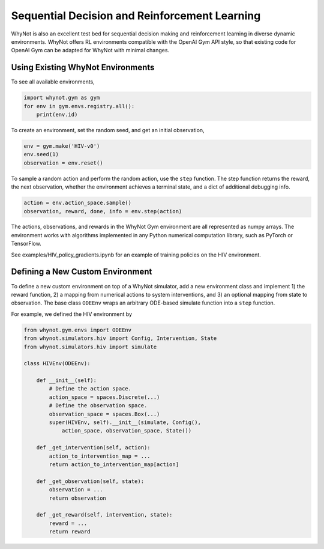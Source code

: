 .. _reinforcement-learning:

Sequential Decision and Reinforcement Learning
=====================================================
WhyNot is also an excellent test bed for sequential decision making and
reinforcement learning in diverse dynamic environments. WhyNot offers RL
environments compatible with the OpenAI Gym API style, so that existing code for OpenAI Gym can be adapted for WhyNot with minimal changes.

Using Existing WhyNot Environments
----------------------------------
To see all available environments, 

.. code:: python
    
    import whynot.gym as gym
    for env in gym.envs.registry.all():
        print(env.id)

To create an environment, set the random seed, and get an initial observation,

.. code:: python

    env = gym.make('HIV-v0')
    env.seed(1)
    observation = env.reset()

To sample a random action and perform the random action, use the ``step`` 
function. The step function returns the reward, the next observation, whether 
the environment achieves a terminal state, and a dict of additional debugging 
info.

.. code:: python

    action = env.action_space.sample()
    observation, reward, done, info = env.step(action)

The actions, observations, and rewards in the WhyNot Gym environment are all
represented as numpy arrays. The environment works with algorithms implemented
in any Python numerical computation library, such as PyTorch or TensorFlow.

See examples/HIV_policy_gradients.ipynb for an example of training policies on
the HIV environment.

Defining a New Custom Environment
---------------------------------
To define a new custom environment on top of a WhyNot simulator, add a new
environment class and implement 1) the reward function, 2) a mapping from
numerical actions to system interventions, and 3) an optional mapping from 
state to observation. The base class ``ODEEnv`` wraps an arbitrary ODE-based 
simulate function into a ``step`` function.

For example, we defined the HIV environment by 

.. code:: python

    from whynot.gym.envs import ODEEnv
    from whynot.simulators.hiv import Config, Intervention, State
    from whynot.simulators.hiv import simulate

    class HIVEnv(ODEEnv):

        def __init__(self):
            # Define the action space.
            action_space = spaces.Discrete(...)
            # Define the observation space.
            observation_space = spaces.Box(...)
            super(HIVEnv, self).__init__(simulate, Config(),
                action_space, observation_space, State())

        def _get_intervention(self, action):
            action_to_intervention_map = ...
            return action_to_intervention_map[action]

        def _get_observation(self, state):
            observation = ...
            return observation

        def _get_reward(self, intervention, state):
            reward = ...
            return reward
